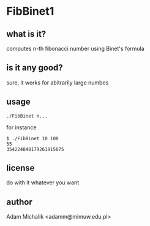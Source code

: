* FibBinet1
** what is it?
   computes n-th fibonacci number using Binet's formula
** is it any good?
   sure, it works for abitrarily large numbes
** usage
   #+BEGIN_EXAMPLE
   ./FibBinet n...
   #+END_EXAMPLE

   for instance

   #+BEGIN_EXAMPLE
   $ ./FibBinet 10 100
   55
   354224848179261915075
   #+END_EXAMPLE

** license
   do with it whatever you want
** author
   Adam Michalik <adamm@mimuw.edu.pl>
